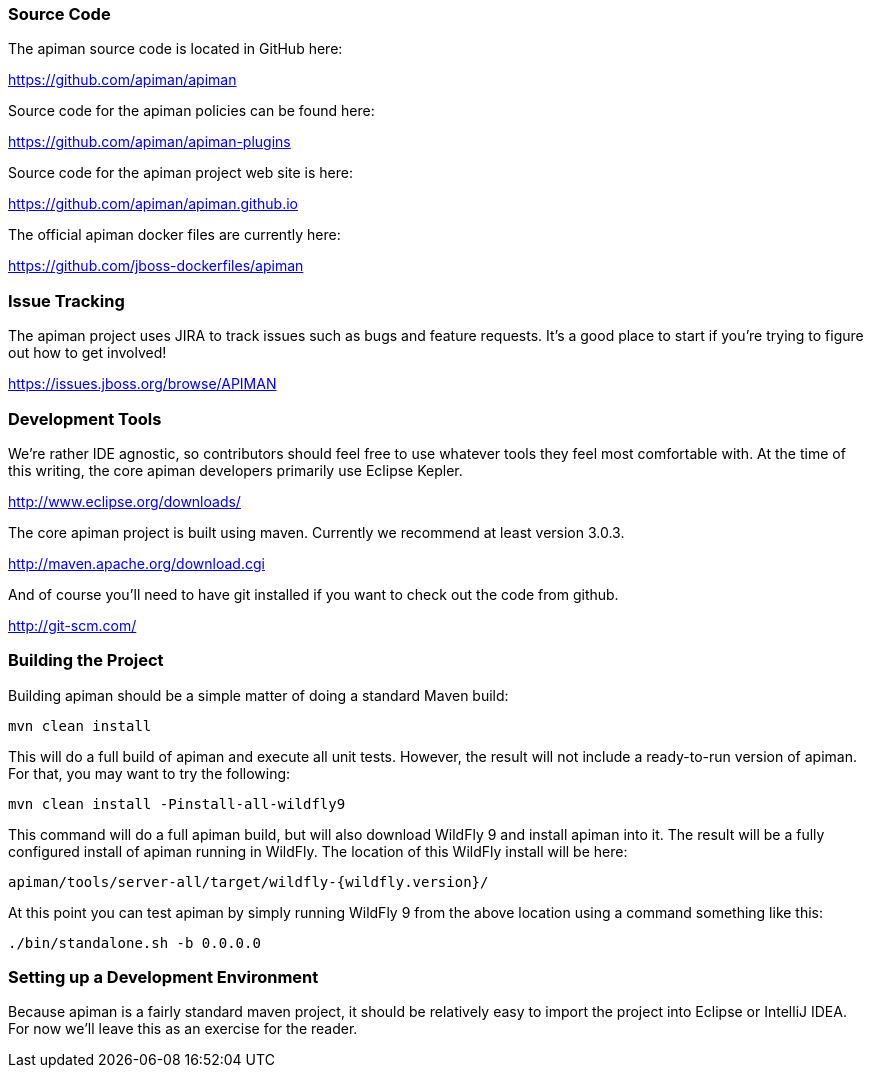 
=== Source Code
The apiman source code is located in GitHub here:

https://github.com/apiman/apiman

Source code for the apiman policies can be found here:

https://github.com/apiman/apiman-plugins

Source code for the apiman project web site is here:

https://github.com/apiman/apiman.github.io

The official apiman docker files are currently here:

https://github.com/jboss-dockerfiles/apiman


=== Issue Tracking
The apiman project uses JIRA to track issues such as bugs and feature requests.  It's a good place to start
if you're trying to figure out how to get involved!

https://issues.jboss.org/browse/APIMAN


=== Development Tools
We're rather IDE agnostic, so contributors should feel free to use whatever tools they feel most
comfortable with.  At the time of this writing, the core apiman developers primarily use Eclipse
Kepler.

http://www.eclipse.org/downloads/

The core apiman project is built using maven.  Currently we recommend at least version 3.0.3.

http://maven.apache.org/download.cgi

And of course you'll need to have git installed if you want to check out the code from github.

http://git-scm.com/


=== Building the Project
Building apiman should be a simple matter of doing a standard Maven build:

....
mvn clean install
....

This will do a full build of apiman and execute all unit tests.  However,
the result will not include a ready-to-run version of apiman.  For that, you
may want to try the following:

....
mvn clean install -Pinstall-all-wildfly9
....

This command will do a full apiman build, but will also download WildFly 9
and install apiman into it.  The result will be a fully configured install of
apiman running in WildFly.  The location of this WildFly install will be here:

....
apiman/tools/server-all/target/wildfly-{wildfly.version}/
....

At this point you can test apiman by simply running WildFly 9 from the above
location using a command something like this:

....
./bin/standalone.sh -b 0.0.0.0
....


=== Setting up a Development Environment
Because apiman is a fairly standard maven project, it should be relatively easy
to import the project into Eclipse or IntelliJ IDEA.  For now we'll leave this
as an exercise for the reader.
